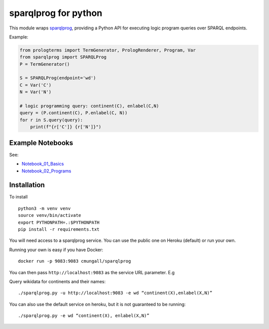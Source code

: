 sparqlprog for python
=====================

|Build Status| |PyPI|

This module wraps
`sparqlprog <https://github.com/cmungall/sparqlprog>`__, providing a
Python API for executing logic program queries over SPARQL endpoints.

Example:

.. code:: python

   from prologterms import TermGenerator, PrologRenderer, Program, Var
   from sparqlprog import SPARQLProg
   P = TermGenerator()

   S = SPARQLProg(endpoint='wd')
   C = Var('C')
   N = Var('N')

   # logic programming query: continent(C), enlabel(C,N)
   query = (P.continent(C), P.enlabel(C, N))
   for r in S.query(query):
       print(f"{r['C']} {r['N']}")

Example Notebooks
-----------------

See:

-  `Notebook_01_Basics <Notebook_01_Basics.ipynb>`__
-  `Notebook_02_Programs <Notebook_02_Programs.ipynb>`__

Installation
------------

To install

::

   python3 -m venv venv
   source venv/bin/activate
   export PYTHONPATH=.:$PYTHONPATH
   pip install -r requirements.txt 

You will need access to a sparqlprog service. You can use the public one
on Heroku (default) or run your own.

Running your own is easy if you have Docker:

::

   docker run -p 9083:9083 cmungall/sparqlprog

You can then pass ``http://localhost:9083`` as the service URL
parameter. E.g

Query wikidata for continents and their names:

::
   
    ./sparqlprog.py -u http://localhost:9083 -e wd “continent(X),enlabel(X,N)”

You can also use the default service on heroku, but it is not guaranteed
to be running:

::
   
    ./sparqlprog.py -e wd “continent(X), enlabel(X,N)”

.. |Build Status| image:: https://travis-ci.org/cmungall/sparqlprog-python.svg?branch=master
  :target: https://travis-ci.org/cmungall/sparqlprog-python

.. |PyPI| image:: https://img.shields.io/pypi/v/sparqlprog.svg
   :target: https://pypi.python.org/pypi/sparqlprog

